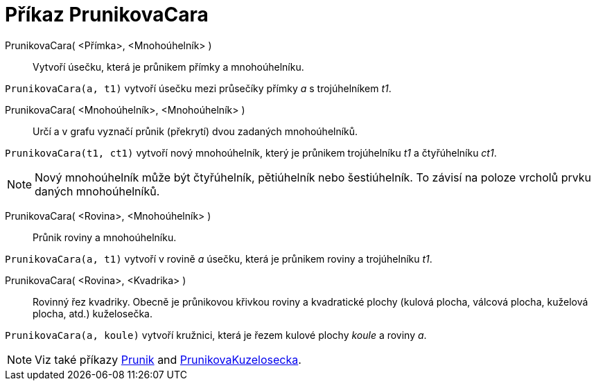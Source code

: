 = Příkaz PrunikovaCara
:page-en: commands/IntersectPath
ifdef::env-github[:imagesdir: /cs/modules/ROOT/assets/images]


PrunikovaCara( <Přímka>, <Mnohoúhelník> )::
  Vytvoří úsečku, která je průnikem přímky a mnohoúhelníku.

[EXAMPLE]
====

`++PrunikovaCara(a, t1)++` vytvoří úsečku mezi průsečíky přímky _a_ s trojúhelníkem _t1_.

====


PrunikovaCara( <Mnohoúhelník>, <Mnohoúhelník> )::
  Určí a v grafu vyznačí průnik (překrytí) dvou zadaných mnohoúhelníků.

[EXAMPLE]
====

`++PrunikovaCara(t1, ct1)++` vytvoří nový mnohoúhelník, který je průnikem trojúhelníku _t1_ a čtyřúhelníku _ct1_.

====

[NOTE]
====

Nový mnohoúhelník může být čtyřúhelník, pětiúhelník nebo šestiúhelník. To závisí na poloze vrcholů prvku
daných mnohoúhelníků.

====

PrunikovaCara( <Rovina>, <Mnohoúhelník> )::
  Průnik roviny a mnohoúhelníku.

[EXAMPLE]
====

`++PrunikovaCara(a, t1)++` vytvoří v rovině _a_ úsečku, která je průnikem roviny a trojúhelníku _t1_.

====

PrunikovaCara( <Rovina>, <Kvadrika> )::
  Rovinný řez kvadriky. Obecně je průnikovou křivkou roviny a kvadratické plochy (kulová plocha, válcová plocha, kuželová plocha, atd.) kuželosečka.

[EXAMPLE]
====

`++PrunikovaCara(a, koule)++` vytvoří kružnici, která je řezem kulové plochy _koule_ a roviny _a_.

====

[NOTE]
====

Viz také příkazy xref:/commands/Prunik.adoc[Prunik] and xref:/commands/PrunikovaKuzelosecka.adoc[PrunikovaKuzelosecka].

====
